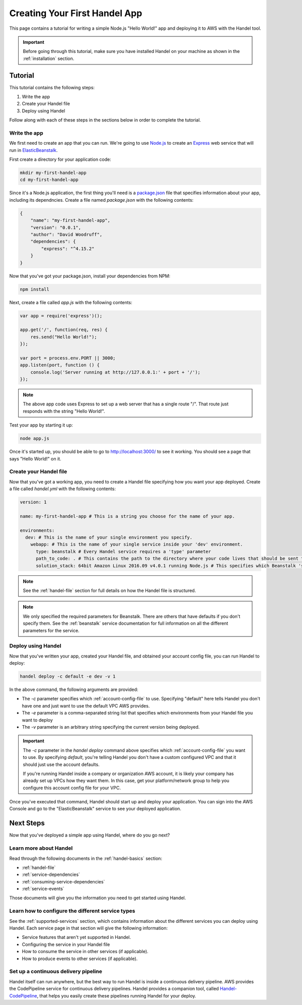 .. _creating-your-first-handel-app:

Creating Your First Handel App
==============================
This page contains a tutorial for writing a simple Node.js "Hello World!" app and deploying it to AWS with the Handel tool.

.. IMPORTANT::

    Before going through this tutorial, make sure you have installed Handel on your machine as shown in the :ref:`installation` section.

Tutorial
--------
This tutorial contains the following steps:

1. Write the app
2. Create your Handel file
3. Deploy using Handel

Follow along with each of these steps in the sections below in order to complete the tutorial.

Write the app
~~~~~~~~~~~~~
We first need to create an app that you can run. We're going to use `Node.js <https://nodejs.org/en/>`_ to create an `Express <https://expressjs.com/>`_ web service that will run in `ElasticBeanstalk <https://aws.amazon.com/elasticbeanstalk/>`_. 

First create a directory for your application code:

.. code-block:: bash

    mkdir my-first-handel-app
    cd my-first-handel-app

Since it's a Node.js application, the first thing you'll need is a `package.json <https://docs.npmjs.com/files/package.json>`_ file that specifies information about your app, including its dependncies. Create a file named *package.json* with the following contents:

.. code-block:: json
   
    {
        "name": "my-first-handel-app",
        "version": "0.0.1",
        "author": "David Woodruff",
        "dependencies": {
            "express": "^4.15.2"
        }
    }

Now that you've got your package.json, install your dependencies from NPM:

.. code-block:: bash

    npm install

Next, create a file called *app.js* with the following contents:

.. code-block:: javascript

    var app = require('express')();

    app.get('/', function(req, res) {
        res.send("Hello World!");
    });

    var port = process.env.PORT || 3000;
    app.listen(port, function () {
        console.log('Server running at http://127.0.0.1:' + port + '/');
    });

.. NOTE::

    The above app code uses Express to set up a web server that has a single route "/". That route just responds with the string "Hello World!".

Test your app by starting it up:

.. code-block:: bash

    node app.js

Once it's started up, you should be able to go to `http://localhost:3000/ <http://localhost:3000>`_ to see it working. You should see a page that says "Hello World!" on it.

Create your Handel file
~~~~~~~~~~~~~~~~~~~~~~~
Now that you've got a working app, you need to create a Handel file specifying how you want your app deployed. Create a file called *handel.yml* with the following contents:

.. code-block:: yaml

    version: 1

    name: my-first-handel-app # This is a string you choose for the name of your app.

    environments:
      dev: # This is the name of your single environment you specify.
        webapp: # This is the name of your single service inside your 'dev' environment.
          type: beanstalk # Every Handel service requires a 'type' parameter
          path_to_code: . # This contains the path to the directory where your code lives that should be sent to Beanstalk
          solution_stack: 64bit Amazon Linux 2016.09 v4.0.1 running Node.js # This specifies which Beanstalk 'solution stack' should be used for the app.

.. NOTE::

    See the :ref:`handel-file` section for full details on how the Handel file is structured. 

.. NOTE::

    We only specified the required parameters for Beanstalk. There are others that have defaults if you don't specify them. See the :ref:`beanstalk` service documentation for full information on all the different parameters for the service.

Deploy using Handel
~~~~~~~~~~~~~~~~~~~
Now that you've written your app, created your Handel file, and obtained your account config file, you can run Handel to deploy:

.. code-block:: bash

    handel deploy -c default -e dev -v 1

In the above command, the following arguments are provided:

* The *-c* parameter specifies which :ref:`account-config-file` to use. Specifying "default" here tells Handel you don't have one and just want to use the default VPC AWS provides.
* The *-e* parameter is a comma-separated string list that specifies which environments from your Handel file you want to deploy
* The *-v* parameter is an arbitrary string specifying the current version being deployed.

.. IMPORTANT::

    The *-c* parameter in the *handel deploy* command above specifies which :ref:`account-config-file` you want to use. By specifying *default*, you're telling Handel you don't have a custom configured VPC and that it should just use the account defaults.

    If you're running Handel inside a company or organization AWS account, it is likely your company has already set up VPCs how they want them. In this case, get your platform/network group to help you configure this account config file for your VPC.

Once you've executed that command, Handel should start up and deploy your application. You can sign into the AWS Console and go to the "ElasticBeanstalk" service to see your deployed application.

Next Steps
----------
Now that you've deployed a simple app using Handel, where do you go next?

Learn more about Handel
~~~~~~~~~~~~~~~~~~~~~~~
Read through the following documents in the :ref:`handel-basics` section:

* :ref:`handel-file`
* :ref:`service-dependencies`
* :ref:`consuming-service-dependencies`
* :ref:`service-events`

Those documents will give you the information you need to get started using Handel. 

Learn how to configure the different service types
~~~~~~~~~~~~~~~~~~~~~~~~~~~~~~~~~~~~~~~~~~~~~~~~~~
See the :ref:`supported-services` section, which contains information about the different services you can deploy using Handel. Each service page in that section will give the following information:

* Service features that aren't yet supported in Handel.
* Configuring the service in your Handel file
* How to consume the service in other services (if applicable).
* How to produce events to other services (if applicable).

Set up a continuous delivery pipeline
~~~~~~~~~~~~~~~~~~~~~~~~~~~~~~~~~~~~~
Handel itself can run anywhere, but the best way to run Handel is inside a continuous delivery pipeline. AWS provides the CodePipeline service for continuous delivery pipelines. Handel provides a companion tool, called `Handel-CodePipeline <http://handel-codepipeline.readthedocs.io>`_, that helps you easily create these pipelines running Handel for your deploy.
